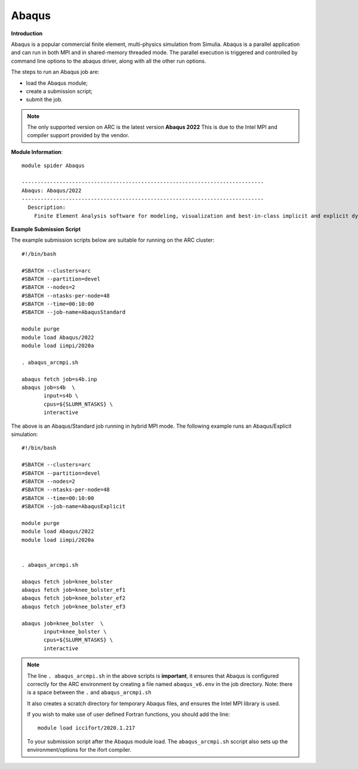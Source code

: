 Abaqus
------

**Introduction**
 
Abaqus is a popular commercial finite element, multi-physics simulation from Simulia.  Abaqus is a parallel application and can run in both MPI and in shared-memory threaded mode.  The parallel execution is triggered and controlled by command line options to the abaqus driver, along with all the other run options.

The steps to run an Abaqus job are: 

- load the Abaqus module;
- create a submission script;
- submit the job.


.. note::
    The only supported version on ARC is the latest version **Abaqus 2022** This is due to the Intel MPI and compiler support provided by the vendor.

**Module Information**::
   
  module spider Abaqus

  -----------------------------------------------------------------------------
  Abaqus: Abaqus/2022
  -----------------------------------------------------------------------------
    Description:
      Finite Element Analysis software for modeling, visualization and best-in-class implicit and explicit dynamics FEA.



**Example Submission Script**
 
The example submission scripts below are suitable for running on the ARC cluster::
  
  #!/bin/bash

  #SBATCH --clusters=arc
  #SBATCH --partition=devel
  #SBATCH --nodes=2
  #SBATCH --ntasks-per-node=48
  #SBATCH --time=00:10:00
  #SBATCH --job-name=AbaqusStandard

  module purge
  module load Abaqus/2022
  module load iimpi/2020a

  . abaqus_arcmpi.sh

  abaqus fetch job=s4b.inp
  abaqus job=s4b  \
         input=s4b \
         cpus=${SLURM_NTASKS} \
         interactive

The above is an Abaqus/Standard job running in hybrid MPI mode. The following example runs an Abaqus/Explicit simulation::

 #!/bin/bash

 #SBATCH --clusters=arc
 #SBATCH --partition=devel
 #SBATCH --nodes=2
 #SBATCH --ntasks-per-node=48
 #SBATCH --time=00:10:00
 #SBATCH --job-name=AbaqusExplicit

 module purge
 module load Abaqus/2022
 module load iimpi/2020a


 . abaqus_arcmpi.sh

 abaqus fetch job=knee_bolster
 abaqus fetch job=knee_bolster_ef1
 abaqus fetch job=knee_bolster_ef2
 abaqus fetch job=knee_bolster_ef3

 abaqus job=knee_bolster  \
        input=knee_bolster \
        cpus=${SLURM_NTASKS} \
        interactive


.. note::
    The line ``. abaqus_arcmpi.sh`` in the above scripts is **important**, it ensures that Abaqus is configured correctly for the ARC environment by creating a file
    named ``abaqus_v6.env`` in the job directory. Note: there is a space between the ``.`` and ``abaqus_arcmpi.sh``
    
    It also creates a scratch directory for temporary Abaqus files, and ensures the Intel MPI library is used.
    
    If you wish to make use of user defined Fortran functions, you should add the line::
        
        module load iccifort/2020.1.217
    
    To your submission script after the Abaqus module load. The ``abaqus_arcmpi.sh`` sccript also sets up the environment/options for the ifort compiler.
    

